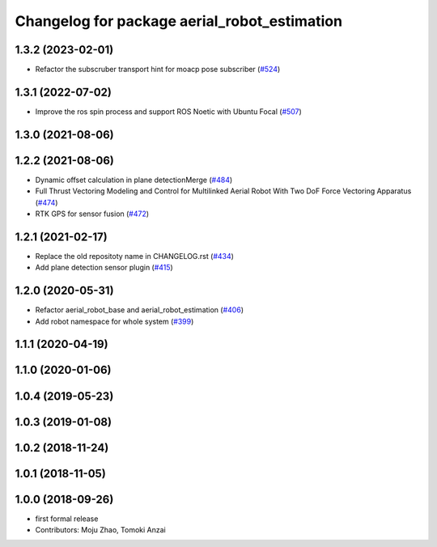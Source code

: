 ^^^^^^^^^^^^^^^^^^^^^^^^^^^^^^^^^^^^^^^^^^^^^
Changelog for package aerial_robot_estimation
^^^^^^^^^^^^^^^^^^^^^^^^^^^^^^^^^^^^^^^^^^^^^

1.3.2 (2023-02-01)
------------------
* Refactor the subscruber transport hint for moacp pose subscriber (`#524 <https://github.com/jsk-ros-pkg/aerial_robot/issues/524>`_)

1.3.1 (2022-07-02)
------------------
* Improve the ros spin process and support ROS Noetic with Ubuntu Focal (`#507 <https://github.com/jsk-ros-pkg/aerial_robot/issues/507>`_)

1.3.0 (2021-08-06)
------------------

1.2.2 (2021-08-06)
------------------
* Dynamic offset calculation in plane detectionMerge (`#484 <https://github.com/JSKAerialRobot/aerial_robot/issues/484>`_)
* Full Thrust Vectoring Modeling and Control for Multilinked Aerial Robot With Two DoF Force Vectoring Apparatus (`#474 <https://github.com/JSKAerialRobot/aerial_robot/issues/474>`_)
* RTK GPS for sensor fusion (`#472 <https://github.com/JSKAerialRobot/aerial_robot/issues/472>`_)

1.2.1 (2021-02-17)
------------------
* Replace the old repositoty name in CHANGELOG.rst (`#434 <https://github.com/JSKAerialRobot/aerial_robot/issues/434>`_)
* Add plane detection sensor plugin (`#415 <https://github.com/JSKAerialRobot/aerial_robot/issues/415>`_)

1.2.0 (2020-05-31)
------------------
* Refactor aerial_robot_base and aerial_robot_estimation (`#406 <https://github.com/JSKAerialRobot/aerial_robot/issues/406>`_)
* Add robot namespace for whole system  (`#399 <https://github.com/JSKAerialRobot/aerial_robot/issues/399>`_)

1.1.1 (2020-04-19)
------------------

1.1.0 (2020-01-06)
------------------

1.0.4 (2019-05-23)
------------------

1.0.3 (2019-01-08)
------------------

1.0.2 (2018-11-24)
------------------

1.0.1 (2018-11-05)
------------------

1.0.0 (2018-09-26)
------------------
* first formal release
* Contributors: Moju Zhao, Tomoki Anzai

